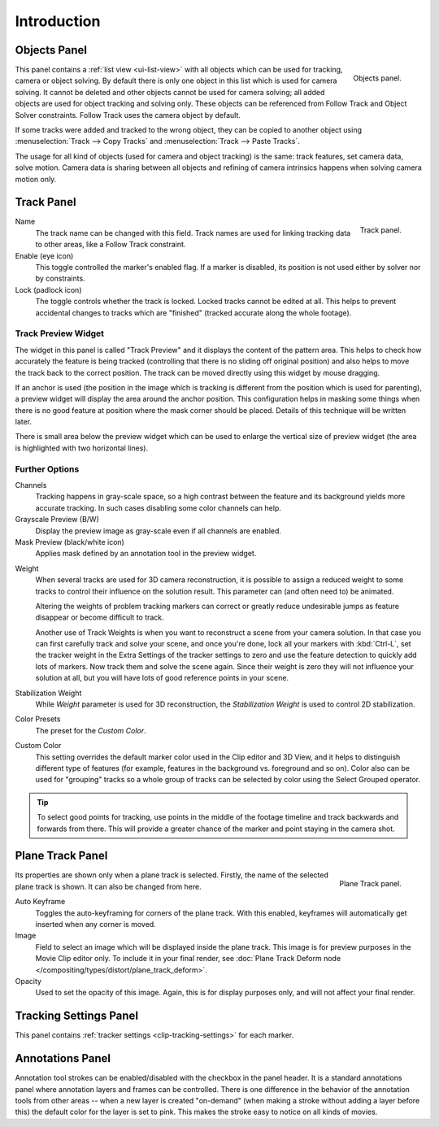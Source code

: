 .. _bpy.types.MovieTrackingTrack:

************
Introduction
************

.. _movie-clip-tracking-properties-object:

Objects Panel
=============

.. figure:: /images/movie-clip_tracking_clip_properties_introduction_objects-panel.png
   :align: right
   :width: 195px

   Objects panel.

This panel contains a :ref:`list view <ui-list-view>` with all objects which can be used for tracking,
camera or object solving.
By default there is only one object in this list which is used for camera solving.
It cannot be deleted and other objects cannot be used for camera solving;
all added objects are used for object tracking and solving only.
These objects can be referenced from Follow Track and Object Solver constraints.
Follow Track uses the camera object by default.

If some tracks were added and tracked to the wrong object, they can be copied to another
object using :menuselection:`Track --> Copy Tracks` and :menuselection:`Track --> Paste Tracks`.

The usage for all kind of objects (used for camera and object tracking) is the same:
track features, set camera data, solve motion. Camera data is sharing between all objects and
refining of camera intrinsics happens when solving camera motion only.


Track Panel
===========

.. figure:: /images/movie-clip_tracking_clip_properties_introduction_track-panel.png
   :align: right
   :width: 195px

   Track panel.

Name
   The track name can be changed with this field.
   Track names are used for linking tracking data to other areas, like a Follow Track constraint.
Enable (eye icon)
   This toggle controlled the marker's enabled flag.
   If a marker is disabled, its position is not used either by solver nor by constraints.
Lock (padlock icon)
   The toggle controls whether the track is locked. Locked tracks cannot be edited at all.
   This helps to prevent accidental changes to tracks which are "finished"
   (tracked accurate along the whole footage).


Track Preview Widget
--------------------

The widget in this panel is called "Track Preview" and it displays the content of the pattern area.
This helps to check how accurately the feature is being tracked
(controlling that there is no sliding off original position)
and also helps to move the track back to the correct position.
The track can be moved directly using this widget by mouse dragging.

If an anchor is used
(the position in the image which is tracking is different from the position which is used for parenting),
a preview widget will display the area around the anchor position.
This configuration helps in masking some things when there is no good feature at position where
the mask corner should be placed. Details of this technique will be written later.

There is small area below the preview widget which can be used to enlarge the vertical size of
preview widget (the area is highlighted with two horizontal lines).


Further Options
---------------

Channels
   Tracking happens in gray-scale space, so a high contrast between the feature and
   its background yields more accurate tracking.
   In such cases disabling some color channels can help.
Grayscale Preview (B/W)
   Display the preview image as gray-scale even if all channels are enabled.
Mask Preview (black/white icon)
   Applies mask defined by an annotation tool in the preview widget.

.. _clip-tracking-weight:

Weight
   When several tracks are used for 3D camera reconstruction, it is possible to assign
   a reduced weight to some tracks to control their influence on the solution result.
   This parameter can (and often need to) be animated.

   Altering the weights of problem tracking markers can correct or greatly reduce undesirable jumps
   as feature disappear or become difficult to track.

   Another use of Track Weights is when you want to reconstruct a scene from your camera solution.
   In that case you can first carefully track and solve your scene, and once you're done,
   lock all your markers with :kbd:`Ctrl-L`, set the tracker weight in the Extra Settings of
   the tracker settings to zero and use the feature detection to quickly add lots of markers.
   Now track them and solve the scene again. Since their weight is zero
   they will not influence your solution at all, but you will have lots of good reference points in your scene.
Stabilization Weight
   While *Weight* parameter is used for 3D reconstruction,
   the *Stabilization Weight* is used to control 2D stabilization.
Color Presets
   The preset for the *Custom Color*.
Custom Color
   This setting overrides the default marker color used in the Clip editor and 3D View,
   and it helps to distinguish different type of features
   (for example, features in the background vs. foreground and so on).
   Color also can be used for "grouping" tracks so a whole group of tracks can be selected by
   color using the Select Grouped operator.

.. tip::

   To select good points for tracking, use points in the middle of the footage timeline
   and track backwards and forwards from there.
   This will provide a greater chance of the marker and point staying in the camera shot.


Plane Track Panel
=================

.. figure:: /images/movie-clip_tracking_clip_properties_introduction_plane-track-panel.png
   :align: right
   :width: 195px

   Plane Track panel.

Its properties are shown only when a plane track is selected.
Firstly, the name of the selected plane track is shown. It can also be changed from here.

Auto Keyframe
   Toggles the auto-keyframing for corners of the plane track.
   With this enabled, keyframes will automatically get inserted when any corner is moved.
Image
   Field to select an image which will be displayed inside the plane track.
   This image is for preview purposes in the Movie Clip editor only.
   To include it in your final render,
   see :doc:`Plane Track Deform node </compositing/types/distort/plane_track_deform>`.
Opacity
   Used to set the opacity of this image. Again,
   this is for display purposes only, and will not affect your final render.


Tracking Settings Panel
=======================

This panel contains :ref:`tracker settings <clip-tracking-settings>` for each marker.


Annotations Panel
=================

Annotation tool strokes can be enabled/disabled with the checkbox in the panel header.
It is a standard annotations panel where annotation layers and frames can be controlled.
There is one difference in the behavior of the annotation tools from other areas --
when a new layer is created "on-demand" (when making a stroke without adding a layer before this)
the default color for the layer is set to pink. This makes the stroke easy to notice on all kinds of movies.
